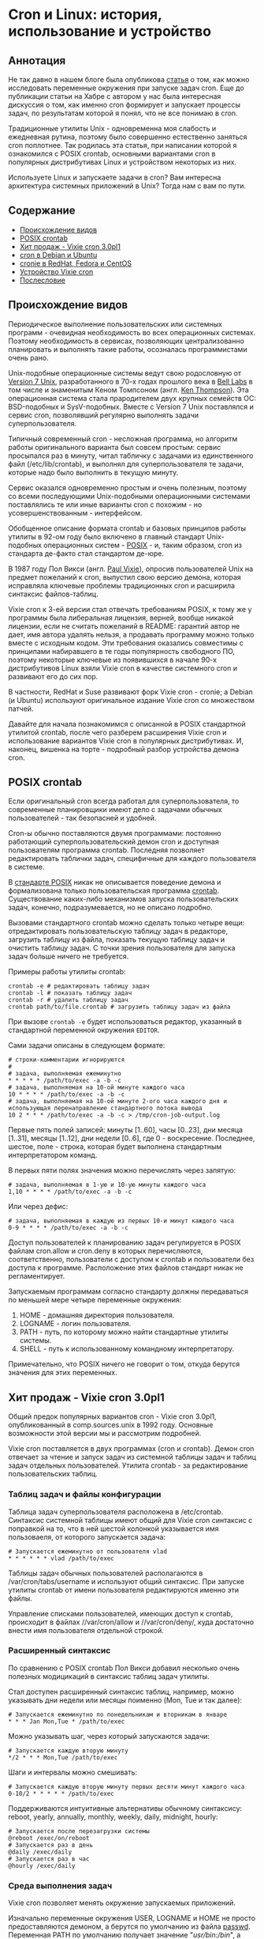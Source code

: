* Cron и Linux: история, использование и устройство
** Аннотация

   Не так давно в нашем блоге была опубликова [[https://habr.com/ru/company/badoo/blog/465021/][статья]] о том, как можно исследовать переменные
   окружения при запуске задач cron. Еще до публикации статьи на Хабре с автором у нас была
   интересная дискуссия о том, как именно cron формирует и запускает процессы задач, по результатам
   которой я понял, что не все понимаю в cron.

   Традиционные утилиты Unix - одновременна моя слабость и ежедневная рутина, поэтому было
   совершенно естественно заняться cron поплотнее. Так родилась эта статья, при написании которой я
   ознакомился с POSIX crontab, основными вариантами cron в популярных дистрибутивах Linux и
   устройством некоторых из них.

   Используете Linux и запускаете задачи в cron? Вам интересна архитектура системных приложений в
   Unix? Тогда нам с вам по пути.

** Содержание

  - [[#происхождение-видов][Происхождение видов]]
  - [[#posix-crontab][POSIX crontab]]
  - [[#хит-продаж---vixie-cron-30pl1][Хит продаж - Vixie cron 3.0pl1]]
  - [[#cron-в-debian-и-ubuntu][cron в Debian и Ubuntu]]
  - [[#cronie-в-redhat-fedora-и-centos][cronie в RedHat, Fedora и CentOS]]
  - [[#устройство-vixie-cron][Устройство Vixie cron]]
  - [[#послесловие][Послесловие]]

** Происхождение видов

   Периодическое выполнение пользовательских или системных программ - очевидная необходимость во
   всех операционных системах. Поэтому необходимость в сервисах, позволяющих централизованно
   планировать и выполнять такие работы, осозналась программистами очень рано.

   Unix-подобные операционные системы ведут свою родословную от [[https://en.wikipedia.org/wiki/Version_7_Unix][Version 7 Unix]], разработанного в
   70-х годах прошлого века в [[https://en.wikipedia.org/wiki/Bell_Labs][Bell Labs]] в том числе и знаменитым Кеном Томпсоном (англ. [[https://en.wikipedia.org/wiki/Ken_Thompson][Ken
   Thompson]]). Эта операционная система стала прародителем двух крупных семейств ОС: BSD-подобных и
   SysV-подобных. Вместе c Version 7 Unix поставлялся и сервис cron, позволявший регулярно выполнять
   задачи суперпользователя.

   Типичный современный cron - несложная программа, но алгоритм работы оригинального варианта был
   совсем простым: сервис просыпался раз в минуту, читал табличку с задачами из единственного файл
   (/etc/lib/crontab), и выполнял для суперпользователя те задачи, которые надо было выполнить в
   текущую минуту.

   Сервис оказался одновременно простым и очень полезным, поэтому со всеми последующими
   Unix-подобными операционными системами поставлялись те или иные варианты cron с похожим - но
   усовершенствованным - интерфейсом.

   Обобщенное описание формата crontab и базовых принципов работы утилиты в 92-ом году было включено
   в главный стандарт Unix-подобных операционных систем - [[https://en.wikipedia.org/wiki/POSIX][POSIX]] - и, таким образом, cron из
   стандарта де-факто стал стандартом де-юре.

   В 1987 году Пол Викси (англ. [[https://en.wikipedia.org/wiki/Paul_Vixie][Paul Vixie]]), опросив пользователей Unix на предмет пожеланий к cron,
   выпустил свою версию демона, которая исправляла ключевые проблемы традиционных cron и расширила
   синтаксис файлов-таблиц.

   Vixie cron к 3-ей версии стал отвечать требованиям POSIX, к тому же у программы была либеральная
   лицензия, верней, вообще никакой лицензии, если не считать пожеланий в README: гарантий автор не
   дает, имя автора удалять нельзя, а продавать программу можно только вместе с исходным кодом. Эти
   требования оказались совместимы с принципами набиравшего в те годы популярность свободного ПО,
   поэтому некоторые ключевые из появившихся в начале 90-х дистрибутивов Linux взяли Vixie cron в
   качестве системного cron и развивают его до сих пор.

   В частности, RedHat и Suse развивают форк Vixie cron - cronie; а Debian (и Ubuntu) используют
   оригинальное издание Vixie cron со множеством патчей.

   Давайте для начала познакомимся с описанной в POSIX стандартной утилитой crontab, после чего
   разберем расширения Vixie cron и использование вариантов Vixie cron в популярных дистрибутивах.
   И, наконец, вишенка на торте - подробный разбор устройства демона cron.

** POSIX crontab

   Если оригинальный cron всегда работал для суперпользователя, то современные планировщики имеют
   дело с задачами обычных пользователей - так безопасней и удобней.

   Cron-ы обычно поставляются двумя программами: постоянно работающий суперпользовательский демон
   cron и доступная пользователям программа crontab. Последняя позволяет редактировать таблички
   задач, специфичные для каждого пользователя в системе.

   В [[https://www.unix.com/man-page/POSIX/1posix/crontab/][стандарте POSIX]] никак не описывается поведение демона и формализована только пользовательская
   программа [[https://pubs.opengroup.org/onlinepubs/9699919799/utilities/crontab.html][crontab]]. Существование каких-либо механизмов запуска пользовательских задач, конечно,
   подразумевается, но не описано подробно.

   Вызовами стандартного crontab можно сделать только четыре вещи: отредактировать пользовательскую
   таблицу задач в редакторе, загрузить таблицу из файла, показать текущую таблицу задач и очистить
   таблицу задач. С точки зрения пользователя для запуска задач больше ничего не требуется.

   Примеры работы утилиты crontab:

   #+BEGIN_SRC shell
   crontab -e # редактировать таблицу задач
   crontab -l # показать таблицу задач
   crontab -r # удалить таблицу задач
   crontab path/to/file.crontab # загрузить таблицу задач из файла
   #+END_SRC

   При вызове =crontab -e= будет использоваться редактор, указанный в стандартной переменной окружения
   =EDITOR=.

   Сами задачи описаны в следующем формате:

   #+BEGIN_SRC crontab
   # строки-комментарии игнорируются
   #
   # задача, выполняемая ежеминутно
   * * * * * /path/to/exec -a -b -c
   # задача, выполняемая на 10-ой минуте каждого часа
   10 * * * * /path/to/exec -a -b -c
   # задача, выполняемая на 10-ой минуте 2-ого часа каждого дня и использующая перенаправление стандартного потока вывода
   10 2 * * * /path/to/exec -a -b -c > /tmp/cron-job-output.log
   #+END_SRC

   Первые пять полей записей: минуты [1..60], часы [0..23], дни месяца [1..31], месяцы [1..12], дни
   недели [0..6], где 0 - воскресение. Последнее, шестое, поле - строка, которая будет выполнена
   стандартным интерпретатором команд.

   В первых пяти полях значения можно перечислять через запятую:

   #+BEGIN_SRC crontab
   # задача, выполняемая в 1-ую и 10-ую минуты каждого часа
   1,10 * * * * /path/to/exec -a -b -c
   #+END_SRC

   Или через дефис:

   #+BEGIN_SRC crontab
   # задача, выполняемая в каждую из первых 10-и минут каждого часа
   0-9 * * * * /path/to/exec -a -b -c
   #+END_SRC

   Доступ пользователей к планированию задач регулируется в POSIX файлам cron.allow и cron.deny в
   которых перечисляются, соответственно, пользователи с доступом к crontab и пользователи без
   доступа к программе. Расположение этих файлов стандарт никак не регламентирует.

   Запускаемым программам согласно стандарту должны передаваться по меньшей мере четыре переменные
   окружения:

   1. HOME - домашняя директория пользователя.
   2. LOGNAME - логин пользователя.
   3. PATH - путь, по которому можно найти стандартные утилиты системы.
   4. SHELL - путь к использованному командному интерпретатору.

   Примечательно, что POSIX ничего не говорит о том, откуда берутся значения для этих переменных.

** Хит продаж - Vixie cron 3.0pl1

   Общий предок популярных вариантов cron - Vixie cron 3.0pl1, опубликованный в comp.sources.unix в
   1992 году. Основные возможности этой версии мы и рассмотрим подробней.

   Vixie cron поставляется в двух программах (cron и crontab). Демон cron отвечает за чтение и
   запуск задач из системной таблицы задач и таблиц задач отдельных пользователей. Утилита crontab -
   за редактирование пользовательских таблиц.

*** Таблиц задач и файлы конфигурации

    Таблица задач суперпользователя расположена в /etc/crontab. Синтаксис системной таблицы имеют
    общий для Vixie cron синтаксис с поправкой на то, что в ней шестой колонкой указывается имя
    пользоваеля, от которого запускается задача:

    #+BEGIN_SRC crontab
    # Запускается ежеминутно от пользователя vlad
    * * * * * * vlad /path/to/exec
    #+END_SRC

    Таблицы задач обычных пользователей располагаются в /var/cron/tabs/username и используют общий
    синтаксис. При запуске утилиты crontab от имени пользователя редактируются именно эти файлы.

    Управление списками пользователей, имеющих доступ к crontab, происходит в файлах //var/cron/allow
    и //var/cron/deny/, куда достаточно внести имя пользователя отдельной строкой.

*** Расширенный синтаксис

   По сравнению с POSIX crontab Пол Викси добавил несколько очень полезных модицикаций в синтаксис
   таблиц задач утилиты.

   Стал доступен расширенный синтаксис таблиц, например, можно указывать дни недели или месяцы
   поименно (Mon, Tue и так далее):

   #+BEGIN_SRC crontab
   # Запускается ежеминутно по понедельникам и вторникам в январе
   * * * Jan Mon,Tue * /path/to/exec
   #+END_SRC

   Можно указывать шаг, через который запускаются задачи:

   #+BEGIN_SRC crontab
   # Запускается каждую вторую минуту
   */2 * * * Mon,Tue /path/to/exec
   #+END_SRC

   Шаги и интервалы можно смешивать:

   #+BEGIN_SRC crontab
   # Запускается каждую вторую минуту первых десяти минут каждого часа
   0-10/2 * * * * * /path/to/exec
   #+END_SRC

   Поддерживаются интуитивные альтернативы обычному синтаксису: reboot, yearly, annually, monthly,
   weekly, daily, midnight, hourly:

   #+BEGIN_SRC crontab
   # Запускается после перезагрузки системы
   @reboot /exec/on/reboot
   # Запускается раз в день
   @daily /exec/daily
   # Запускается раз в час
   @hourly /exec/daily
   #+END_SRC

*** Среда выполнения задач

   Vixie cron позволяет менять окружение запускаемых приложений.

   Изначально переменные окружения USER, LOGNAME и HOME не просто предоставляются демоном, а берутся
   по умолчанию из файла [[https://en.wikipedia.org/wiki/Passwd][passwd]]. Переменная PATH по умолчанию получает значение "/usr/bin:/bin/", а
   SHELL - "/bin/sh". Значения всех переменных кроме LOGNAME можно изменить в таблицах
   пользователей.

   Некоторые переменные окружения (прежде всего SHELL и HOME) используются самим cron для запуска
   задачи. Вот как может выглядеть использование bash вместо стандартного sh для запуска
   пользовательских задач:

   #+BEGIN_SRC crontab
   SHELL=/bin/bash
   HOME=/tmp/
   # exec будет запущен bash-ем в /tmp/
   * * * * * /path/to/exec
   #+END_SRC

   В конечном итоге все определенные в таблице переменные окружения (используемые cron или
   необходимые процессу) будут переданы запущенной задаче.

   Для редактирования файлов утилитой crontab используется редактор указанный в переменных окружения
   VISUAL или EDITOR. Если в среде, где был запущен crontab, эти переменные не определены, то
   используется "/usr/ucb/vi".

** cron в Debian и Ubuntu

   Разработчики Debian и производных дистрибутивов [[https://salsa.debian.org/debian/cron][сильно модифицированную версию]] Vixie cron 3.0pl1.
   Отличий в синтаксисе файлов-таблиц нет, с точки зрения пользователей это тот же самый Vixie cron.
   Крупнейшие новые возможности: поддержка [[https://en.wikipedia.org/wiki/Syslog][syslog]], [[https://en.m.wikipedia.org/wiki/Security-Enhanced_Linux][SELinux]] и [[https://en.wikipedia.org/wiki/Linux_PAM][PAM]].

   Из менее трудозатратных, но осязаемых изменений - расположение ключевых конфигурационных файлов и
   таблиц задач.

   Пользовательские таблицы в Debian располагаются в директории /var/spool/cron/crontabs, системная
   таблица все там же - в /etc/crontab. Специфичные для пакетов Debian таблицы задач теперь
   помещаются в //etc/cron.d/, откуда демон cron их автоматически считывает. Управление доступом
   пользователей регулируется в файлах /etc/cron.allow и /etc/cron.deny.

   В качестве командной оболочки по умолчанию по-прежнему используется //bin/sh/, в роли которыго в
   Debian выступает небольшой POSIX-совместимый шелл [[http://man7.org/linux/man-pages/man1/dash.1.html][dash]], запущенный без чтения какой-либо
   конфиграции (в неинтерактивном режиме).

   Сам cron в последних версиях Debian запускается через systemd, а конфигурацию запуска можно
   посмотреть в /lib/systemd/system/cron.service. Ничего особенного в конфигурации сервиса нет,
   любое более тонкое управление задачами возможно сделать через переменные окружения, объявленные
   прямо в crontab-ах каждого из пользователей.

** cronie в RedHat, Fedora и CentOS

   [[https://github.com/cronie-crond/cronie][Cronie]] - форк Vixie cron версии 4.1. Как и в Debian синтаксис не менялся, но добавлена поддержка
   PAM и SELinux, работы в кластере, слежение за файлами при помощи inotify и других новых
   возможностей.

   Конфигурация по умолчанию находится в обычных местах: системная таблица в /etc/crontab, пакеты
   помещают свои таблицы в /etc/cron.d/, пользовательские таблицы попадают в /var/spool/cron/crontabs.

   Демон запускается под управлением systemd, конфигурация сервиса -
   /lib/systemd/system/crond.service.

   В Redhat-подобных дистрибутивах при запуске по умолчанию используется /bin/sh, в роли которого
   выступает стандартный bash. Надо заметить, что при запуске задач cron через /bin/sh командная
   оболочка bash запускается в POSIX-совместимом режиме, и *не читает* никакой дополнительной
   конфигурации - работает в неинтерактивном режиме.

** Устройство Vixie cron

   Современные потомки cron по сравнению с Vixie cron не изменились радикально, но все же включают в
   себя множество новых возможностей, не требующихся для понимая принципов работы программы. К тому
   же многие из этих расширений оформлены неаккуратно и путают код. В то же время оригинальный
   исходный код cron в исполнении Пола Викси читать одно удовольствие.

   Поэтому разбор устройства cron я решил провести на примере общей для обоих ветвей развития
   программы - Vixie cron 3.0pl1. Примеры я упрощу, убрав усложняющие чтение ifdef-ы и
   опустив второстепенные детали.

   Работу демона можно разделить на несколько аспектов:

   1. Инициализация программы.

   2. Сбор и обновление списка задач для запуска.

   3. Работа главного цикла cron.

   4. Запуск задачи

   Разберем их по порядку.

*** Инициализация

    При запуске после тривальной проверки аргументов процесса cron устанавливает обработчики
    сигналов SIGCHLD и SIGHUP. Первый обработчик вносит в лог запись о завершении работы дочернего
    процесса, второй - закрывает файловый дескриптор файла-лога:

    #+BEGIN_SRC c
    signal(SIGCHLD, sigchld_handler);
    signal(SIGHUP, sighup_handler);
    #+END_SRC

    Демон cron в системе всегда работает один, только в роли суперпользователя и из главной
    директории cron. Следующие вызовы создают файл-лок с pid-ом процесса-демона, убеждаются, что
    пользователь правильный и меняют текущую директорию на главную:

    #+BEGIN_SRC c
    acquire_daemonlock(0);
    set_cron_uid();
    set_cron_cwd();
    #+END_SRC

    Выставляется путь по умолчанию, который будет использоваться при запуске процессов:

    #+BEGIN_SRC c
    setenv("PATH", _PATH_DEFPATH, 1);
    #+END_SRC

    Дальше процесс "демонизируется": создает дочернюю копию процесса вызовом fork и создает новую
    сессию в дочернем процессе (setsid). В родительском процессе надобности нет и он завершает
    работу:

    #+BEGIN_SRC c
    switch (fork()) {
    case -1:
        /* критическая ошибка и завершение работы */
        exit(0);
    break;
    case 0:
        /* дочерний процесс */
        (void) setsid();
    break;
    default:
        /* родительский процесс завершает работу */
        _exit(0);
    }

    #+END_SRC

    Смерть родительского процесса высвобождает лок на файле-локе, кроме того требуется обновить pid
    в файле на дочерний. После этого заполняется база данных с задачи:

    #+BEGIN_SRC c
      /* повторный захват лока */
      acquire_daemonlock(0);

      /* Заполнение БД  */
      database.head = NULL;
      database.tail = NULL;
      database.mtime = (time_t) 0;
      load_database(&database);
    #+END_SRC

    Дальше cron переходит к главному циклу работы. Но перед этим стоит взглянуть на загрузку списка
    задач.

*** Сбор и обновление списка задач

    За загрузку списк задач отвечает функция load_database. Она проверяет главный системный crontab
    и директорию с пользовательскими файлами. Если файлы и директория не менялись, то список задач
    не перечитывается. В противном случае заново начинает формироваться новый список задач.

    Загрузка системного файл со специальными именами файла и таблицы:

    #+BEGIN_SRC c
    /* если время модификации положительная, то файл не менялся */
    if (syscron_stat.st_mtime) {
        process_crontab("root", "*system*",
        SYSCRONTAB, &syscron_stat,
        &new_db, old_db);
    }
    #+END_SRC

    Загрузка пользовательских таблиц в цикле:

    #+BEGIN_SRC c
    while (NULL != (dp = readdir(dir))) {
        char	fname[MAXNAMLEN+1],
        	tabname[MAXNAMLEN+1];
        /* читать файлы с точкой не надо*/
        if (dp->d_name[0] == '.')
        	continue;
        (void) strcpy(fname, dp->d_name);
        sprintf(tabname, CRON_TAB(fname));
        process_crontab(fname, fname, tabname,
        		&statbuf, &new_db, old_db);
    }

    #+END_SRC

    После чего старая БД подменяется новой.

    В примерах выше вызов функции process_crontab убеждается в существовании пользователя,
    соответствующего имени файла таблицы (если только это не суперпользователь), после чего вызывает
    load_user. Последняя уже читает сам файл построчно:

    #+BEGIN_SRC c
    while ((status = load_env(envstr, file)) >= OK) {
        switch (status) {
        case ERR:
            free_user(u);
            u = NULL;
            goto done;
        case FALSE:
            e = load_entry(file, NULL, pw, envp);
            if (e) {
                e->next = u->crontab;
                u->crontab = e;
            }
            break;
        case TRUE:
            envp = env_set(envp, envstr);
            break;
        }
    }
    #+END_SRC

    Здесь либо выставляется переменная окружения (строки вида VAR=value) функциями load_env/env_set,
    либо читается описание задачи (* * * * * /path/to/exec) функцией load_entry.

    Сущность entry, которую возвращает load_entry, это и есть наша задача, помещаемая в общий список
    задач. В самой функции проводится многословный разбор формата времени, нам же интересней
    формирование переменных окружения и параметров запуска задачи:

    #+BEGIN_SRC c
    /* пользователь и группа для запуска задачи берутся passwd*/
    e->uid = pw->pw_uid;
    e->gid = pw->pw_gid;

    /* шелл по умолчанию (/bin/sh), если пользователь не указал другое */
    e->envp = env_copy(envp);
    if (!env_get("SHELL", e->envp)) {
        sprintf(envstr, "SHELL=%s", _PATH_BSHELL);
        e->envp = env_set(e->envp, envstr);
    }
    /* домашняя директория */
    if (!env_get("HOME", e->envp)) {
        sprintf(envstr, "HOME=%s", pw->pw_dir);
        e->envp = env_set(e->envp, envstr);
    }
    /* путь для поиска прогрмм */
    if (!env_get("PATH", e->envp)) {
        sprintf(envstr, "PATH=%s", _PATH_DEFPATH);
        e->envp = env_set(e->envp, envstr);
    }
    /* имя пользовтеля всегда из passwd */
    sprintf(envstr, "%s=%s", "LOGNAME", pw->pw_name);
    e->envp = env_set(e->envp, envstr);
    #+END_SRC

    Со актуальным списком задач и работает главный цикл.

*** Главный цикл

    Оригинальный cron из Version 7 Unix работал совсем просто: в цикле перечитывал конфигурацию,
    запускал суперпользователем задачи текущей минуты и спал до начала следующей минуты. Этот
    простой подход на старых машинах требовал слишком много ресурсов.

    В SysV была предложена альтернативная версия, в которой демон засыпал либо до ближайшей минуты,
    для которой определена задача, либо на 30 минут. Ресурсов на перечитывание конфигурации и
    проверку задач в таком режиме потреблялось меньше, но быстро обновлять список задач стало
    неудобно.

    Vixie cron вернулся к простейшей проверке конфигурации и задач раз в минуту, благо к концу 80-х
    ресурсов на стандартных Unix-машинах стало значительно больше:

    #+BEGIN_SRC c
    /* первичная загрузка задач */
    load_database(&database);
    /* запустить задачи, поставленные к выполнению после перезагрузки системы */
    run_reboot_jobs(&database);
    /* сделать TargetTime началом ближайшей минуты */
    cron_sync();
    while (TRUE) {
        /* выполнить задачи, после чего спать до TargetTime с поправкой на время, потраченное на задачи */
        cron_sleep();

        /* перечитать конфигурацию */
        load_database(&database);

        /* собрать задачи для данной минуты */
        cron_tick(&database);

        /* перевести TargetTime на начало следующей минуты */
        TargetTime += 60;
    }

    #+END_SRC

    Непосредственно выполнением задач занимается функция cron_sleep, вызывающая функции job_runqueue
    (перебор и запуск задач) и do_command (запуск каждой отдельной задачи). Последнюю функцию стоит
    разобрать подробней.

*** Запуск задачи

    Функция do_command исполнена в хорошем Unix-стиле, то есть для асинхронного выполнения задачи
    она делает fork. Родительский процесс продолжает запуск задач, дочерний занимается подготовкой
    процесса задачи:

    #+BEGIN_SRC c
    switch (fork()) {
    case -1:
        /*не смогли выполнить fork */
        break;
    case 0:
        /* дочерний процесс: на всякий случай еще раз пробуем захватить главный лок */
        acquire_daemonlock(1);
        /* переходим к формированию процесса задачи */
        child_process(e, u);
        /* по завершению дочерний процесс заканчивает работу */
        _exit(OK_EXIT);
        break;
    default:
        /* родительский процесс продолжает работу дальше */
        break;
    }
    #+END_SRC

    В child_process довольно много логики: она принимает стандартные потоки вывода и ошибок на себя,
    чтобы потом переслать на почту (если для задачи указана переменная окружения MAILTO), и,
    наконец, ждет завершения работы основного процесса задачи.

    Процесс задачи формируется еще одним fork:

    #+BEGIN_SRC c
    switch (vfork()) {
    case -1:
        /* при ошибки сразу завершается работа */
        exit(ERROR_EXIT);
    case 0:
        /* процесс-внук формирует новую сессию, терминал и т.д.
         */
        (void) setsid();

        /*
         * дальше многословная настройка вывода процесса, опустим здесь для краткости
         */

        /* смена директории, пользователя и группы пользователя,
         * *то есть процесс больше не суперпользовательский
         */
        setgid(e->gid);
        setuid(e->uid);
        chdir(env_get("HOME", e->envp));

        /* запуск самой команды
         */
        {
            /* переменная окружения SHELL указывает на интерпретатор для запуска */
            char    *shell = env_get("SHELL", e->envp);

            /* процесс запускается без передачи окружения родительского процесса,
             * то именно так, как описано в таблице задач пользователя  */
            execle(shell, shell, "-c", e->cmd, (char *)0, e->envp);

            /* ошибка и процесс на запустился? завершение работы */
            perror("execl");
            _exit(ERROR_EXIT);
        }
        break;
    default:
        /* сам процесс продолжает работу: ждет завершения работы и вывода */
        break;
    }
    #+END_SRC

    Вот, в общем-то, и весь cron. Какие-то интересные детали, например учет удаленных пользователей,
    я опустил, но самое главное изложил.

** Послесловие

   Cron - на удивление простая и полезная программа, выполненная в лучших традициях мира Unix. Она
   не делает ничего лишнего, но свою работу выполняет замечательно на протяжении уже нескольких
   десятилетий. Ознакомление с кодом той версии, что поставляется с Ubuntu, у меня заняло не больше
   часа, а удовольствия я получил массу! Надеюсь, этой радостью я смог поделиться и с читателями
   Хабра.

   Не знаю как вам, но мне немного грустно осознавать, что современное программирование, с его
   склонностью с переусложнению всего и вся, уже давно не располагает к подобной простоте.

   Существует множество современных альтернатив: systemd-timers позволяют организовать намного более
   сложные системы с зависимостями, fcron позволяет гибче регулирует потребление ресурсов задачами и
   многие другие. Но лично мне всегда хватало простейших crontab.

   Словом, любите Unix, используйте простые программы и не забывайте читать маны для вашей
   платформы!
